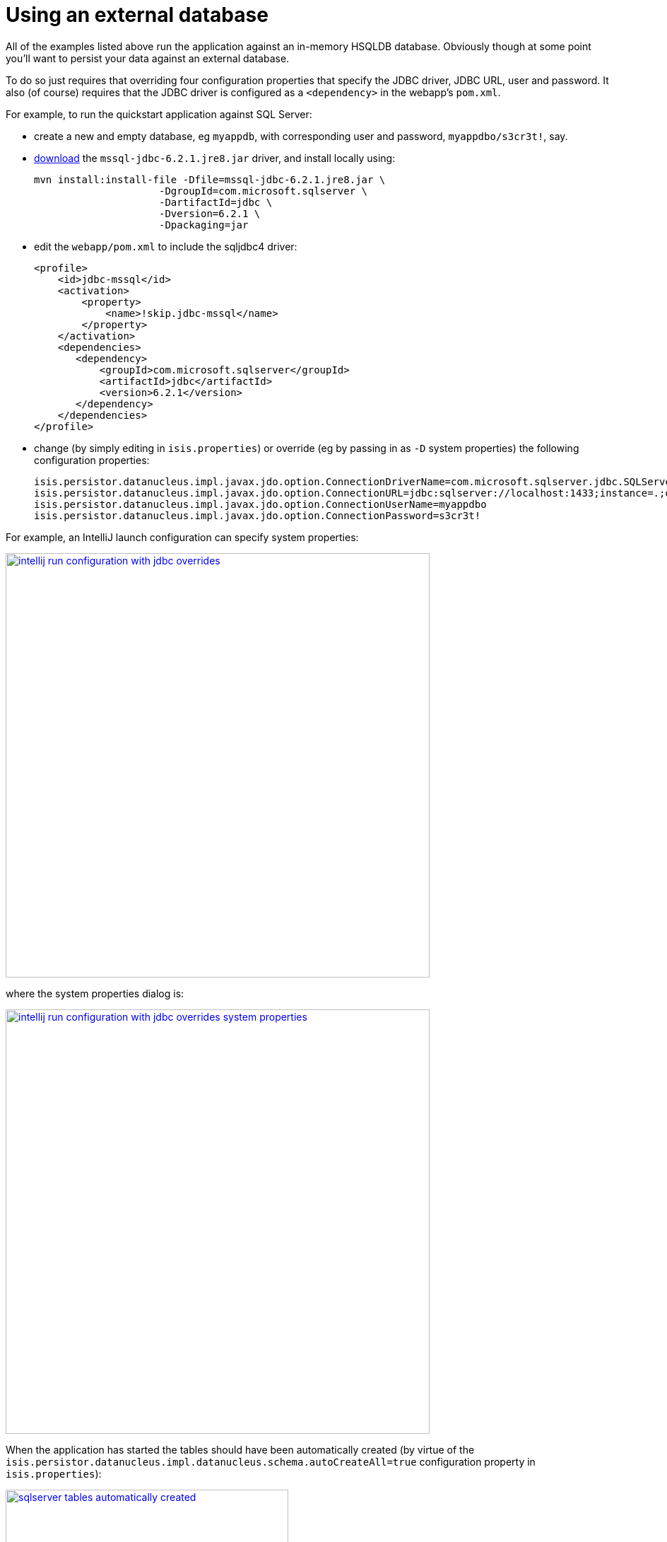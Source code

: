 [[_quickstart_using-an-external-database]]
= Using an external database
:_basedir: ../../
:_imagesdir: _images/


All of the examples listed above run the application against an in-memory HSQLDB database.
Obviously though at some point you'll want to persist your data against an external database.

To do so just requires that overriding four configuration properties that specify the JDBC driver, JDBC URL, user and password.
It also (of course) requires that the JDBC driver is configured as a `<dependency>` in the webapp's `pom.xml`.


For example, to run the quickstart application against SQL Server:

* create a new and empty database, eg `myappdb`, with corresponding user and password, `myappdbo/s3cr3t!`, say.

* link:https://docs.microsoft.com/en-us/sql/connect/jdbc/using-the-jdbc-driver[download] the `mssql-jdbc-6.2.1.jre8.jar` driver, and install locally using: +
+
[source,bash]
----
mvn install:install-file -Dfile=mssql-jdbc-6.2.1.jre8.jar \
                     -DgroupId=com.microsoft.sqlserver \
                     -DartifactId=jdbc \
                     -Dversion=6.2.1 \
                     -Dpackaging=jar
----

* edit the `webapp/pom.xml` to include the sqljdbc4 driver: +
+
[source,xml]
----
<profile>
    <id>jdbc-mssql</id>
    <activation>
        <property>
            <name>!skip.jdbc-mssql</name>
        </property>
    </activation>
    <dependencies>
       <dependency>
           <groupId>com.microsoft.sqlserver</groupId>
           <artifactId>jdbc</artifactId>
           <version>6.2.1</version>
       </dependency>
    </dependencies>
</profile>
----

* change (by simply editing in `isis.properties`) or override (eg by passing in as `-D` system properties) the following configuration properties:
+
[source,properties]
----
isis.persistor.datanucleus.impl.javax.jdo.option.ConnectionDriverName=com.microsoft.sqlserver.jdbc.SQLServerDriver
isis.persistor.datanucleus.impl.javax.jdo.option.ConnectionURL=jdbc:sqlserver://localhost:1433;instance=.;databaseName=myappdb
isis.persistor.datanucleus.impl.javax.jdo.option.ConnectionUserName=myappdbo
isis.persistor.datanucleus.impl.javax.jdo.option.ConnectionPassword=s3cr3t!
----


For example, an IntelliJ launch configuration can specify system properties:

image::{_imagesdir}running/external-db/intellij-run-configuration-with-jdbc-overrides.png[width="600px",link="{_imagesdir}running/external-db/intellij-run-configuration-with-jdbc-overrides.png"]

where the system properties dialog is:

image::{_imagesdir}running/external-db/intellij-run-configuration-with-jdbc-overrides-system-properties.png[width="600px",link="{_imagesdir}running/external-db/intellij-run-configuration-with-jdbc-overrides-system-properties.png"]


When the application has started the tables should have been automatically created (by virtue of the `isis.persistor.datanucleus.impl.datanucleus.schema.autoCreateAll=true` configuration property in `isis.properties`):

image::{_imagesdir}running/external-db/sqlserver-tables-automatically-created.png[width="400px",link="{_imagesdir}running/external-db/sqlserver-tables-automatically-created.png"]

with 10 `SimpleObject` instances created through the fixture:

image::{_imagesdir}running/external-db/sqlserver-table-SimpleObject.png[width="500px",link="{_imagesdir}running/external-db/sqlserver-table-SimpleObject.png"]


[TIP]
====
If running against a persistent datastore, then remember that the fixture script should only be run the very first time you run up the application.
Thereafter, switch to the regular app manifest (`domainapp.appdefn.DomainAppAppManifest`); otherwise you'll likely get INSERT errors on start up (trying to re-insert the same dummy data).
====

